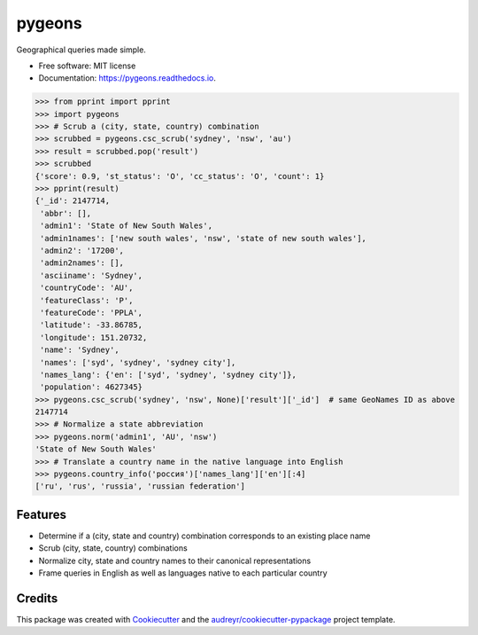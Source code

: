 =======
pygeons
=======


.. image:: https://img.shields.io/pypi/v/pygeons.svg
        :target: https://pypi.python.org/pypi/pygeons

.. image:: https://img.shields.io/travis/mpenkov/pygeons.svg
        :target: https://travis-ci.org/mpenkov/pygeons

.. image:: https://readthedocs.org/projects/pygeons/badge/?version=latest
        :target: https://pygeons.readthedocs.io/en/latest/?badge=latest
        :alt: Documentation Status

.. image:: https://pyup.io/repos/github/mpenkov/pygeons/shield.svg
     :target: https://pyup.io/repos/github/mpenkov/pygeons/
     :alt: Updates


Geographical queries made simple.

* Free software: MIT license
* Documentation: https://pygeons.readthedocs.io.

>>> from pprint import pprint
>>> import pygeons
>>> # Scrub a (city, state, country) combination
>>> scrubbed = pygeons.csc_scrub('sydney', 'nsw', 'au')
>>> result = scrubbed.pop('result')
>>> scrubbed
{'score': 0.9, 'st_status': 'O', 'cc_status': 'O', 'count': 1}
>>> pprint(result)
{'_id': 2147714,
 'abbr': [],
 'admin1': 'State of New South Wales',
 'admin1names': ['new south wales', 'nsw', 'state of new south wales'],
 'admin2': '17200',
 'admin2names': [],
 'asciiname': 'Sydney',
 'countryCode': 'AU',
 'featureClass': 'P',
 'featureCode': 'PPLA',
 'latitude': -33.86785,
 'longitude': 151.20732,
 'name': 'Sydney',
 'names': ['syd', 'sydney', 'sydney city'],
 'names_lang': {'en': ['syd', 'sydney', 'sydney city']},
 'population': 4627345}
>>> pygeons.csc_scrub('sydney', 'nsw', None)['result']['_id']  # same GeoNames ID as above
2147714
>>> # Normalize a state abbreviation
>>> pygeons.norm('admin1', 'AU', 'nsw')
'State of New South Wales'
>>> # Translate a country name in the native language into English
>>> pygeons.country_info('россия')['names_lang']['en'][:4]
['ru', 'rus', 'russia', 'russian federation']

Features
--------

* Determine if a (city, state and country) combination corresponds to an existing place name
* Scrub (city, state, country) combinations
* Normalize city, state and country names to their canonical representations
* Frame queries in English as well as languages native to each particular country

Credits
---------

This package was created with Cookiecutter_ and the `audreyr/cookiecutter-pypackage`_ project template.

.. _Cookiecutter: https://github.com/audreyr/cookiecutter
.. _`audreyr/cookiecutter-pypackage`: https://github.com/audreyr/cookiecutter-pypackage

